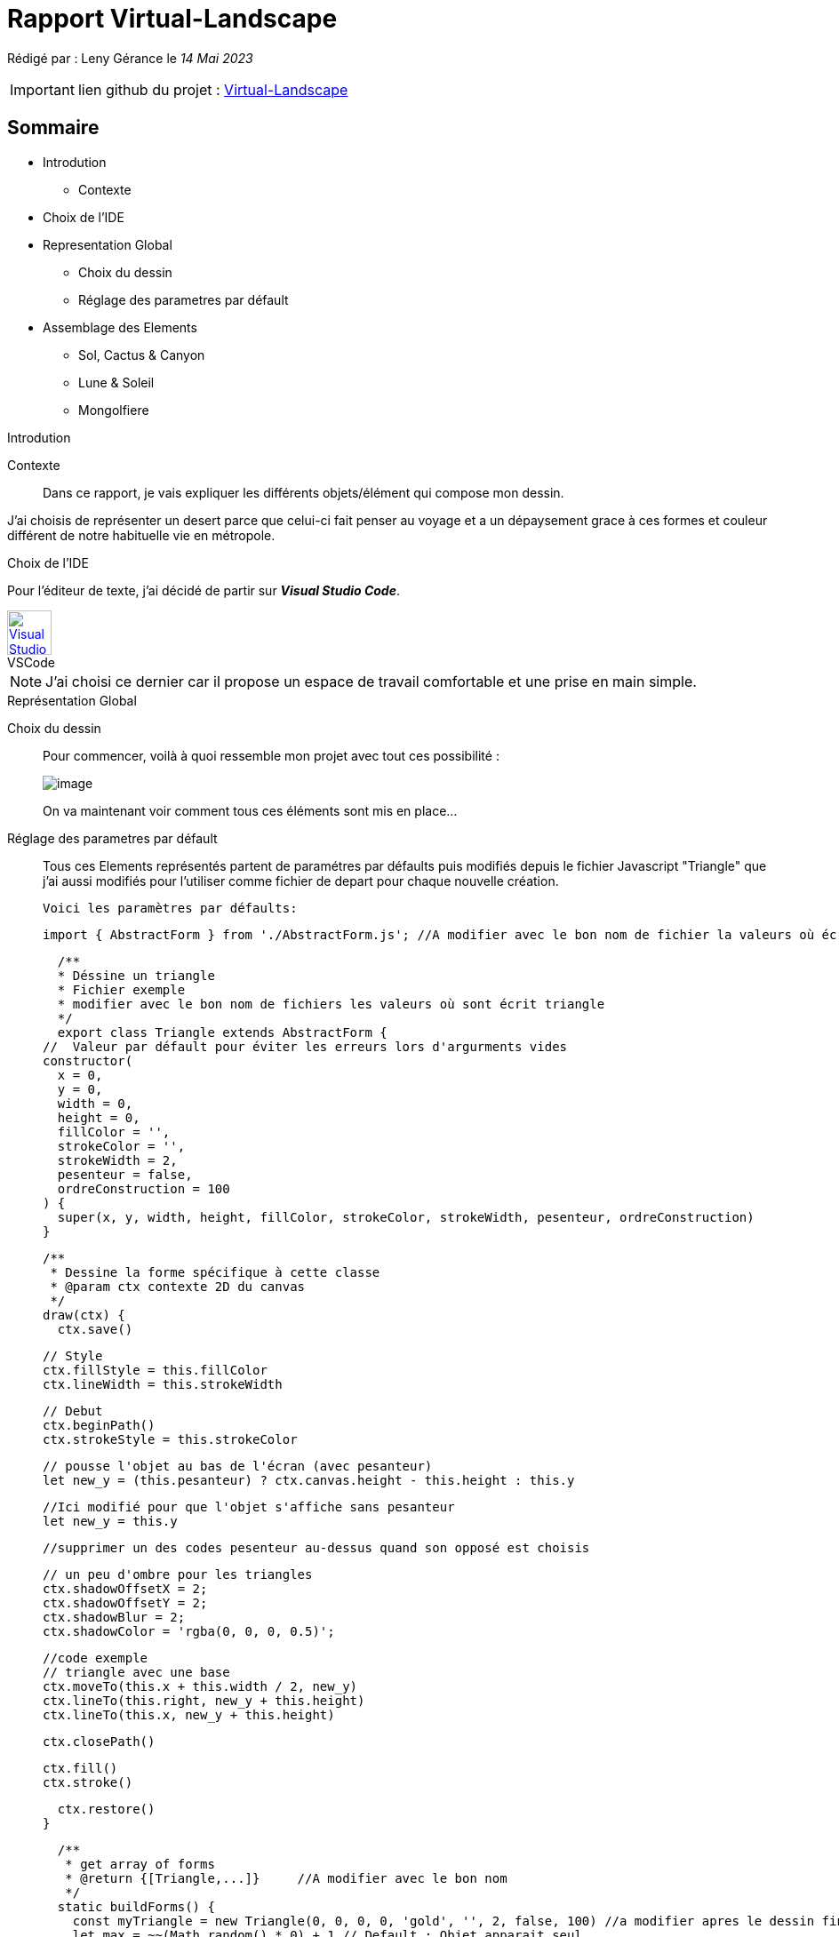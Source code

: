 = Rapport Virtual-Landscape 

Rédigé par : Leny Gérance le _14 Mai 2023_

IMPORTANT: lien github du projet : https://github.com/lenygerance/Virtual-Landscape.git[Virtual-Landscape]

== Sommaire
* Introdution
** Contexte
* Choix de l'IDE
* Representation Global 
** Choix du dessin
** Réglage des parametres par défault

* Assemblage des Elements
** Sol, Cactus & Canyon
** Lune & Soleil
** Mongolfiere

.Introdution
****
****
Contexte::
Dans ce rapport, je vais expliquer les différents objets/élément qui compose mon dessin. 

J'ai choisis de représenter un desert parce que celui-ci fait penser au voyage et a un dépaysement grace à ces formes et couleur différent de notre habituelle vie en métropole.

.Choix de l'IDE
****
****

Pour l'éditeur de texte, j'ai décidé de partir sur *_Visual Studio Code_*.

.VSCode
[caption="",link=https://code.visualstudio.com/assets/apple-touch-icon.png]
image::https://code.visualstudio.com/assets/apple-touch-icon.png[Visual Studio Code,50,50]

NOTE: J'ai choisi ce dernier car il propose un espace de travail comfortable et une prise en main simple.


.Représentation Global
****
****

Choix du dessin::
Pour commencer, voilà à quoi ressemble mon projet [.underline]#avec tout ces possibilité :#
+
image::https://cdn.discordapp.com/attachments/1105886698497396797/1105888212582408202/image.png[]
+
On va maintenant voir comment tous ces éléments sont mis en place...
Réglage des parametres par défault::
Tous ces Elements représentés partent de paramétres par défaults puis modifiés depuis le fichier Javascript "Triangle" que j'ai aussi modifiés pour l'utiliser comme fichier de depart pour chaque nouvelle création.
+
`Voici les paramètres par défaults:`
+
    import { AbstractForm } from './AbstractForm.js'; //A modifier avec le bon nom de fichier la valeurs où écrit { AbstractForm }

    /**
    * Déssine un triangle
    * Fichier exemple
    * modifier avec le bon nom de fichiers les valeurs où sont écrit triangle
    */
    export class Triangle extends AbstractForm {
  //  Valeur par défault pour éviter les erreurs lors d'argurments vides
  constructor(
    x = 0,
    y = 0,
    width = 0,
    height = 0,
    fillColor = '',
    strokeColor = '',
    strokeWidth = 2,
    pesenteur = false,
    ordreConstruction = 100
  ) {
    super(x, y, width, height, fillColor, strokeColor, strokeWidth, pesenteur, ordreConstruction)
  }


  /**
   * Dessine la forme spécifique à cette classe
   * @param ctx contexte 2D du canvas
   */
  draw(ctx) {
    ctx.save()

    // Style
    ctx.fillStyle = this.fillColor
    ctx.lineWidth = this.strokeWidth

    // Debut
    ctx.beginPath()
    ctx.strokeStyle = this.strokeColor

    // pousse l'objet au bas de l'écran (avec pesanteur)
    let new_y = (this.pesanteur) ? ctx.canvas.height - this.height : this.y
    
    //Ici modifié pour que l'objet s'affiche sans pesanteur
    let new_y = this.y

    //supprimer un des codes pesenteur au-dessus quand son opposé est choisis

    // un peu d'ombre pour les triangles
    ctx.shadowOffsetX = 2;
    ctx.shadowOffsetY = 2;
    ctx.shadowBlur = 2;
    ctx.shadowColor = 'rgba(0, 0, 0, 0.5)';

    //code exemple
    // triangle avec une base
    ctx.moveTo(this.x + this.width / 2, new_y)
    ctx.lineTo(this.right, new_y + this.height)
    ctx.lineTo(this.x, new_y + this.height)

    ctx.closePath()

   
    ctx.fill()
    ctx.stroke()

    
    ctx.restore()
  }

  /**
   * get array of forms
   * @return {[Triangle,...]}     //A modifier avec le bon nom
   */
  static buildForms() {
    const myTriangle = new Triangle(0, 0, 0, 0, 'gold', '', 2, false, 100) //a modifier apres le dessin fini
    let max = ~~(Math.random() * 0) + 1 // Default : Objet apparait seul
    let forms = []
    for (let i = 0; i < max; i++) {
      forms.push(
        new Triangle(
          myTriangle.x,
          myTriangle.y,
          myTriangle.width,
          myTriangle.height,
          myTriangle.fillColor,
          myTriangle.strokeColor,
          '',
          i % 2 === 0 // pesenteur une fois sur 2
        )
      )
    }
    // retourne un tableau d'objets (A modifier avec le bon nom)
    return forms
   }
}

+
NOTE: Lors de la conception, les paramétres par défaults sont soit modifiés ou supprimés selon l'element crée. +
Aussi j'ai supprimé le fichier Javascript "Triangle" que j'avais modifié une fois le projet terminé +
Ici seront notés seulement les partis modifiés des fichier.JS par rapport à l'exemple ci-dessus

.Assemblage des Elements
****
****

Sol, Cactus & Canyon::
Le point commun des fichiers.JS *_Sol, Cactus & Canyon_* est qu'ils ont sont tous fixes* +
_*Ne bouges pas lors de l'actualisation de l'onglet/fenetre_. +
+
*_Sol_* :
+
    ctx.beginPath
    ctx.moveTo(this.x + -100, this.y + 720, new_y);
    ctx.bezierCurveTo(this.x + 200, this.y + 630, this.x + 1040, this.y + 495, this.x + 1750, this.y + 720);
    ctx.fill();
    ctx.closePath()
+
Il est aussi celui dans l'ordre de construction qui apparait en dernier*  : +
_*Il apparait en dernier car son nombre dans l'ordre de construction plus grand/haut par rapport aux autres élément dessinés, #ici 10#_
+
    const mySol = new Sol(0, 0, 0, 0, 'rgba(142, 67, 74, 255)', '', 2, true, 10)
+
*_Cactus_* : +
Le code d'un de mes cactus
+
    ctx.beginPath(); //base cactus (3eme)
    ctx.lineWidth = 15;
    ctx.strokeStyle = '#646d46';
    ctx.moveTo(this.x + 475, this.y + 416);
    ctx.lineTo(this.x + 472, this.y + 545);
    ctx.lineCap = "round";
    ctx.stroke();
    ctx.closePath()

    ctx.beginPath(); // fleur
    ctx.fillStyle = '#8c5360';
    ctx.beginPath();
    ctx.moveTo(this.x + 475, this.y + 397);
    ctx.lineTo(this.x + 465, this.y + 387);
    ctx.lineTo(this.x + 485, this.y + 387);
    ctx.fill();
    ctx.moveTo(this.x + 475, this.y + 377);
    ctx.lineTo(this.x + 465, this.y + 387);
    ctx.lineTo(this.x + 485, this.y + 387);
    ctx.fill();
    ctx.closePath()

+
Comme les cactus sont differents entre eux (par leur couleur ou certains avec ou sans fleur par exemples)...
+ 
image::https://cdn.discordapp.com/attachments/1105886698497396797/1105940505935761468/image.png[]
+
..."new Cactus" aura donc des valeurs entierement non modifiés donc [.underline]#_par défault_#
+
 const myCactus = new Cactus(0, 0, 0, 0, '', '', 2, true, 3)
+
*_Canyon_* : +
Dans ce fichier, j'ai conçu des colonnes de pierres comme celle ci : 
+
image::https://cdn.discordapp.com/attachments/1105886698497396797/1105940010739437568/image.png[]

Pour ce faire j'ai fait des rectangles de plusieurs couleur marron foncé pour représenter la pierre avec des triangles sur leur cotés pour faire un effet de 3D.+

 ctx.beginPath();
    ctx.fillStyle = '#564044'; // 2ere couleur
    ctx.fillRect(this.x + 1060, this.y + 500, 30, 25);
    ctx.moveTo(this.x + 1050, this.y + 522); //effet de 3D
    ctx.lineTo(this.x + 1050, this.y + 500); 
    ctx.lineTo(this.x + 1070, this.y + 525);
    ctx.moveTo(this.x + 1050, this.y + 522);
    ctx.lineTo(this.x + 1050, this.y + 500); 
    ctx.lineTo(this.x + 1070, this.y + 505);
    ctx.moveTo(this.x + 1110, this.y + 505);
    ctx.lineTo(this.x + 1100, this.y + 525);
    ctx.lineTo(this.x + 1110, this.y + 523);
    ctx.fill();
    ctx.closePath()

Comme pour les cactus, "new Canyon" aura des valeurs [.underline]#_par défault_#.


Lune & Soleil::
+
image::https://cdn.discordapp.com/attachments/1105886698497396797/1106632952860921866/soleil_et_lune.PNG[]
*_Soleil_*:
+
  ctx.arc(this.x + 765, this.y + 475, 120, 0, Math.PI * 2, true, new_y); 
    ctx.fill()
    
*_Lune_*:+

  ctx.arc(this.x + 205, this.y + 45, 500, 0, Math.PI * 2, true);  // Lune
    ctx.fill();
  ~~~~~~~~~~~~~~~~~~~~~~~~~~~~~~~~~~~~~~~~~~~~~~~~~~~~~~~~~~~~~~~~~~~~~
  const myLune = new Lune(110, 75, 0, 100, 'white', '', 2, true, 2)

La lune et le Soleil ont la particulier d'avoir une chance sur deux 1/² d'apparaitre.+

 let max = ~~(Math.random() * 2) // Lune et Soleil ont 1 chance sur 2 d'apparaitre

.Conclusion
****
****

Lors de la conception et une fois le choix des éléments determinés, j'ai surtout utilisé le buildForm pour adapter l'emplacement et le comportement de ces objets, ce qui m'as permis à chaque actualisation de la fenetre, d'obtenir de nouvelles finalités +

image::https://cdn.discordapp.com/attachments/1105886698497396797/1105888212582408202/image.png[]


